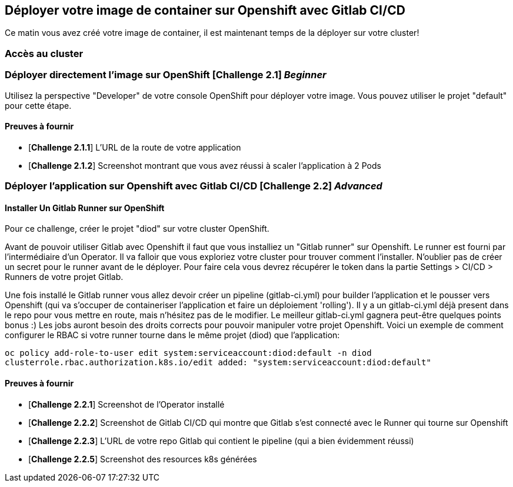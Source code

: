== Déployer votre image de container sur Openshift avec Gitlab CI/CD

Ce matin vous avez créé votre image de container, il est maintenant temps de la déployer sur votre cluster! 

=== Accès au cluster 

=== Déployer directement l'image sur OpenShift [*Challenge 2.1*]  __Beginner__

Utilisez la perspective "Developer" de votre console OpenShift pour déployer votre image.
Vous pouvez utiliser le projet "default" pour cette étape.

==== Preuves à fournir 

* [*Challenge 2.1.1*] L'URL de la route de votre application
* [*Challenge 2.1.2*] Screenshot montrant que vous avez réussi à scaler l'application à 2 Pods


=== Déployer l'application sur Openshift avec Gitlab CI/CD [*Challenge 2.2*]  __Advanced__


==== Installer Un Gitlab Runner sur OpenShift

Pour ce challenge, créer le projet "diod" sur votre cluster OpenShift.

Avant de pouvoir utiliser Gitlab avec Openshift il faut que vous installiez un "Gitlab runner" sur Openshift.  Le runner est fourni par l'intermédiaire d'un Operator. Il va falloir que vous exploriez votre cluster pour trouver comment l'installer.
N'oublier pas de créer un secret pour le runner avant de le déployer.  Pour faire cela vous devrez récupérer le token dans la partie Settings > CI/CD > Runners de votre projet Gitlab.

Une fois installé le Gitlab runner vous allez devoir créer un pipeline (gitlab-ci.yml) pour builder l'application et le pousser vers Openshift (qui va s'occuper de containeriser l'application et faire un déploiement 'rolling'). 
Il y a un gitlab-ci.yml déjà present dans le repo pour vous mettre en route, mais n’hésitez pas de le modifier.  Le meilleur gitlab-ci.yml gagnera peut-être quelques points bonus :)  
Les jobs auront besoin des droits corrects pour pouvoir manipuler votre projet Openshift.  Voici un exemple de comment configurer le RBAC si votre runner tourne dans le même projet (diod) que l'application: 

`oc policy add-role-to-user edit system:serviceaccount:diod:default -n diod
clusterrole.rbac.authorization.k8s.io/edit added: "system:serviceaccount:diod:default"`

==== Preuves à fournir 

* [*Challenge 2.2.1*] Screenshot de l'Operator installé
* [*Challenge 2.2.2*] Screenshot de Gitlab CI/CD qui montre que Gitlab s'est connecté avec le Runner qui tourne sur Openshift
* [*Challenge 2.2.3*] L'URL de votre repo Gitlab qui contient le pipeline (qui a bien évidemment réussi)
* [*Challenge 2.2.5*] Screenshot des resources k8s générées 

